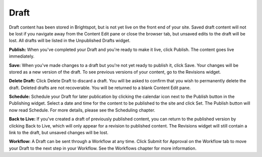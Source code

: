 Draft
-----

Draft content has been stored in Brightspot, but is not yet live on the front end of your site. Saved draft content will not be lost if you navigate away from the Content Edit pane or close the browser tab, but unsaved edits to the draft will be lost. All drafts will be listed in the Unpublished Drafts widget.

.. image:: images/draft.jpg


**Publish:** When you've completed your Draft and you're ready to make it live, click Publish. The content goes live immediately.

**Save:** When you've made changes to a draft but you're not yet ready to publish it, click Save. Your changes will be stored as a new version of the draft. To see previous versions of your content, go to the Revisions widget.

**Delete Draft:** Click Delete Draft to discard a draft. You will be asked to confirm that you wish to permanently delete the draft. Deleted drafts are not recoverable. You will be returned to a blank Content Edit pane.

**Schedule:** Schedule your Draft for later publication by clicking the calendar icon next to the Publish button in the Publishing widget. Select a date and time for the content to be published to the site and click Set. The Publish button will now read Schedule. For more details, please see the Scheduling chapter.

**Back to Live:** If you've created a draft of previously published content, you can return to the published version by clicking Back to Live, which will only appear for a revision to published content. The Revisions widget will still contain a link to the draft, but unsaved changes will be lost.

**Workflow:** A Draft can be sent through a Workflow at any time. Click Submit for Approval on the Workflow tab to move your Draft to the next step in your Workflow. See the Workflows chapter for more information.

